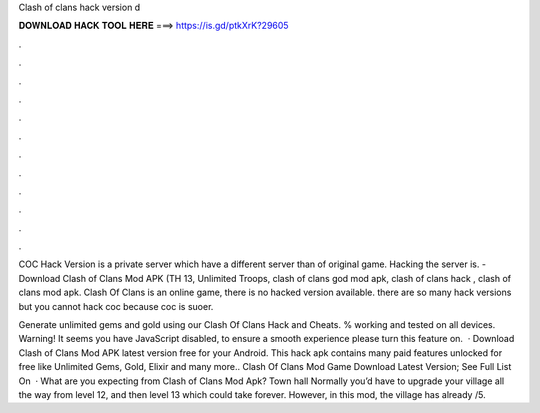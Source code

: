 Clash of clans hack version d



𝐃𝐎𝐖𝐍𝐋𝐎𝐀𝐃 𝐇𝐀𝐂𝐊 𝐓𝐎𝐎𝐋 𝐇𝐄𝐑𝐄 ===> https://is.gd/ptkXrK?29605



.



.



.



.



.



.



.



.



.



.



.



.

COC Hack Version is a private server which have a different server than of original game. Hacking the server is. - Download Clash of Clans Mod APK (TH 13, Unlimited Troops, clash of clans god mod apk, clash of clans hack , clash of clans mod apk. Clash Of Clans is an online game, there is no hacked version available. there are so many hack versions but you cannot hack coc because coc is suoer.

Generate unlimited gems and gold using our Clash Of Clans Hack and Cheats. % working and tested on all devices. Warning! It seems you have JavaScript disabled, to ensure a smooth experience please turn this feature on.  · Download Clash of Clans Mod APK latest version free for your Android. This hack apk contains many paid features unlocked for free like Unlimited Gems, Gold, Elixir and many more.. Clash Of Clans Mod Game Download Latest Version; See Full List On   · What are you expecting from Clash of Clans Mod Apk? Town hall Normally you’d have to upgrade your village all the way from level 12, and then level 13 which could take forever. However, in this mod, the village has already /5.

